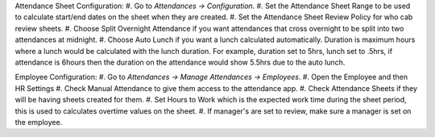 Attendance Sheet Configuration:
#. Go to *Attendances -> Configuration*.
#. Set the Attendance Sheet Range to be used to calculate start/end dates
on the sheet when they are created.
#. Set the Attendance Sheet Review Policy for who cab review sheets.
#. Choose Split Overnight Attendance if you want attendances that cross
overnight to be split into two attendances at midnight.
#. Choose Auto Lunch if you want a lunch calculated automatically. Duration is
maximum hours where a lunch would be calculated with the lunch duration.
For example, duration set to 5hrs, lunch set to .5hrs, if attendance is 6hours
then the duration on the attendance would show 5.5hrs due to the auto lunch.

Employee Configuration:
#. Go to *Attendances -> Manage Attendances -> Employees*.
#. Open the Employee and then HR Settings
#. Check Manual Attendance to give them access to the attendance app.
#. Check Attendance Sheets if they will be having sheets created for them.
#. Set Hours to Work which is the expected work time during the sheet period,
this is used to calculates overtime values on the sheet.
#. If manager's are set to review, make sure a manager is set on the employee.
